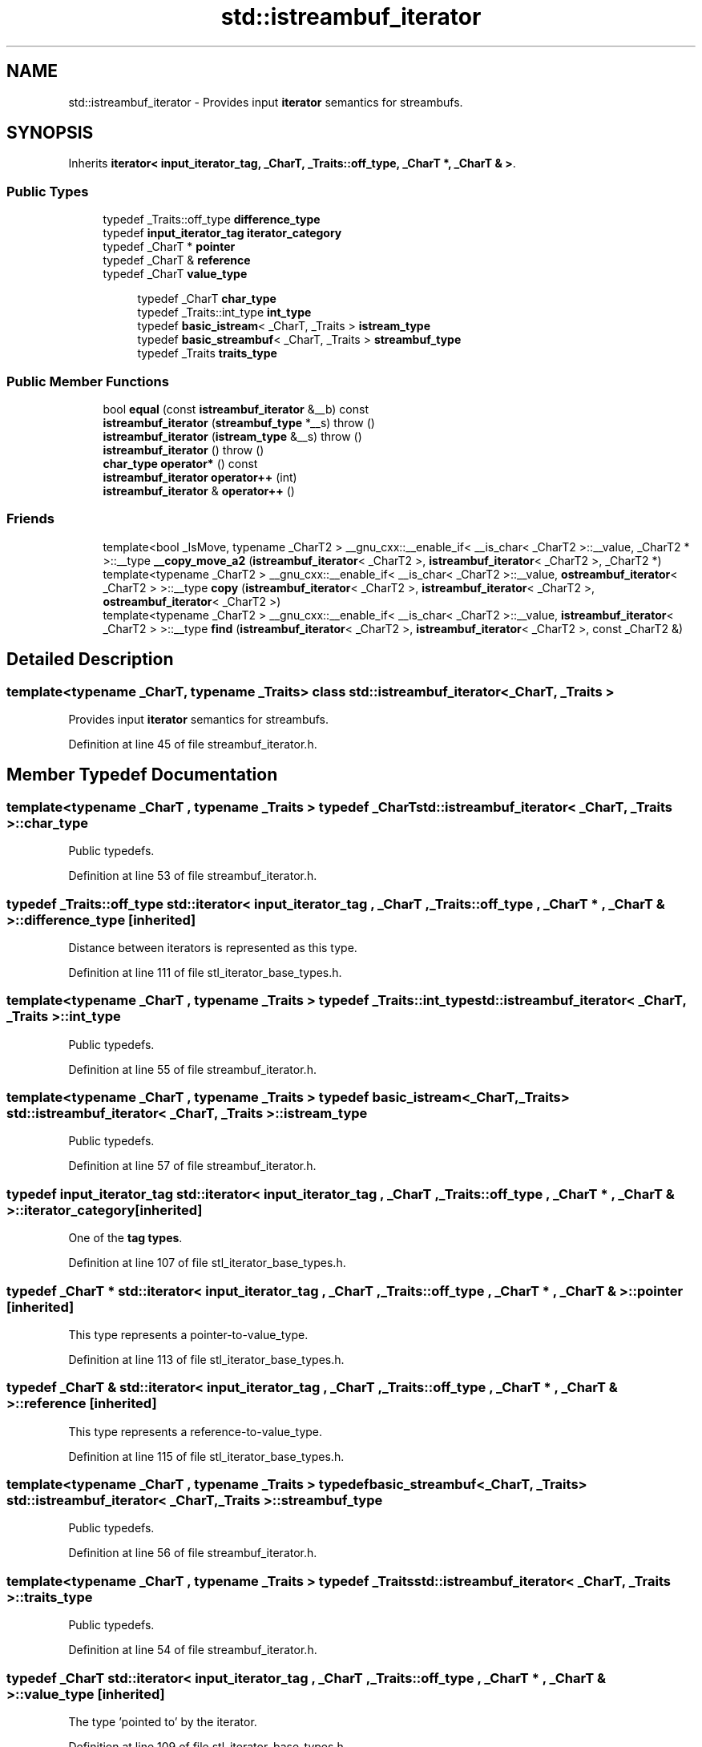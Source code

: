 .TH "std::istreambuf_iterator" 3 "21 Apr 2009" "libstdc++" \" -*- nroff -*-
.ad l
.nh
.SH NAME
std::istreambuf_iterator \- Provides input \fBiterator\fP semantics for streambufs.  

.PP
.SH SYNOPSIS
.br
.PP
Inherits \fBiterator< input_iterator_tag, _CharT, _Traits::off_type, _CharT *, _CharT & >\fP.
.PP
.SS "Public Types"

.in +1c
.ti -1c
.RI "typedef _Traits::off_type \fBdifference_type\fP"
.br
.ti -1c
.RI "typedef \fBinput_iterator_tag\fP \fBiterator_category\fP"
.br
.ti -1c
.RI "typedef _CharT * \fBpointer\fP"
.br
.ti -1c
.RI "typedef _CharT & \fBreference\fP"
.br
.ti -1c
.RI "typedef _CharT \fBvalue_type\fP"
.br
.in -1c
.PP
.RI "\fB\fP"
.br

.in +1c
.in +1c
.ti -1c
.RI "typedef _CharT \fBchar_type\fP"
.br
.ti -1c
.RI "typedef _Traits::int_type \fBint_type\fP"
.br
.ti -1c
.RI "typedef \fBbasic_istream\fP< _CharT, _Traits > \fBistream_type\fP"
.br
.ti -1c
.RI "typedef \fBbasic_streambuf\fP< _CharT, _Traits > \fBstreambuf_type\fP"
.br
.ti -1c
.RI "typedef _Traits \fBtraits_type\fP"
.br
.in -1c
.in -1c
.SS "Public Member Functions"

.in +1c
.ti -1c
.RI "bool \fBequal\fP (const \fBistreambuf_iterator\fP &__b) const "
.br
.ti -1c
.RI "\fBistreambuf_iterator\fP (\fBstreambuf_type\fP *__s)  throw ()"
.br
.ti -1c
.RI "\fBistreambuf_iterator\fP (\fBistream_type\fP &__s)  throw ()"
.br
.ti -1c
.RI "\fBistreambuf_iterator\fP ()  throw ()"
.br
.ti -1c
.RI "\fBchar_type\fP \fBoperator*\fP () const "
.br
.ti -1c
.RI "\fBistreambuf_iterator\fP \fBoperator++\fP (int)"
.br
.ti -1c
.RI "\fBistreambuf_iterator\fP & \fBoperator++\fP ()"
.br
.in -1c
.SS "Friends"

.in +1c
.ti -1c
.RI "template<bool _IsMove, typename _CharT2 > __gnu_cxx::__enable_if< __is_char< _CharT2 >::__value, _CharT2 * >::__type \fB__copy_move_a2\fP (\fBistreambuf_iterator\fP< _CharT2 >, \fBistreambuf_iterator\fP< _CharT2 >, _CharT2 *)"
.br
.ti -1c
.RI "template<typename _CharT2 > __gnu_cxx::__enable_if< __is_char< _CharT2 >::__value, \fBostreambuf_iterator\fP< _CharT2 > >::__type \fBcopy\fP (\fBistreambuf_iterator\fP< _CharT2 >, \fBistreambuf_iterator\fP< _CharT2 >, \fBostreambuf_iterator\fP< _CharT2 >)"
.br
.ti -1c
.RI "template<typename _CharT2 > __gnu_cxx::__enable_if< __is_char< _CharT2 >::__value, \fBistreambuf_iterator\fP< _CharT2 > >::__type \fBfind\fP (\fBistreambuf_iterator\fP< _CharT2 >, \fBistreambuf_iterator\fP< _CharT2 >, const _CharT2 &)"
.br
.in -1c
.SH "Detailed Description"
.PP 

.SS "template<typename _CharT, typename _Traits> class std::istreambuf_iterator< _CharT, _Traits >"
Provides input \fBiterator\fP semantics for streambufs. 
.PP
Definition at line 45 of file streambuf_iterator.h.
.SH "Member Typedef Documentation"
.PP 
.SS "template<typename _CharT , typename _Traits > typedef _CharT \fBstd::istreambuf_iterator\fP< _CharT, _Traits >::\fBchar_type\fP"
.PP
Public typedefs. 
.PP
Definition at line 53 of file streambuf_iterator.h.
.SS "typedef _Traits::off_type  \fBstd::iterator\fP< \fBinput_iterator_tag\fP , _CharT , _Traits::off_type , _CharT * , _CharT &  >::\fBdifference_type\fP\fC [inherited]\fP"
.PP
Distance between iterators is represented as this type. 
.PP
Definition at line 111 of file stl_iterator_base_types.h.
.SS "template<typename _CharT , typename _Traits > typedef _Traits::int_type \fBstd::istreambuf_iterator\fP< _CharT, _Traits >::\fBint_type\fP"
.PP
Public typedefs. 
.PP
Definition at line 55 of file streambuf_iterator.h.
.SS "template<typename _CharT , typename _Traits > typedef \fBbasic_istream\fP<_CharT, _Traits> \fBstd::istreambuf_iterator\fP< _CharT, _Traits >::\fBistream_type\fP"
.PP
Public typedefs. 
.PP
Definition at line 57 of file streambuf_iterator.h.
.SS "typedef \fBinput_iterator_tag\fP  \fBstd::iterator\fP< \fBinput_iterator_tag\fP , _CharT , _Traits::off_type , _CharT * , _CharT &  >::\fBiterator_category\fP\fC [inherited]\fP"
.PP
One of the \fBtag types\fP. 
.PP
Definition at line 107 of file stl_iterator_base_types.h.
.SS "typedef _CharT *  \fBstd::iterator\fP< \fBinput_iterator_tag\fP , _CharT , _Traits::off_type , _CharT * , _CharT &  >::\fBpointer\fP\fC [inherited]\fP"
.PP
This type represents a pointer-to-value_type. 
.PP
Definition at line 113 of file stl_iterator_base_types.h.
.SS "typedef _CharT &  \fBstd::iterator\fP< \fBinput_iterator_tag\fP , _CharT , _Traits::off_type , _CharT * , _CharT &  >::\fBreference\fP\fC [inherited]\fP"
.PP
This type represents a reference-to-value_type. 
.PP
Definition at line 115 of file stl_iterator_base_types.h.
.SS "template<typename _CharT , typename _Traits > typedef \fBbasic_streambuf\fP<_CharT, _Traits> \fBstd::istreambuf_iterator\fP< _CharT, _Traits >::\fBstreambuf_type\fP"
.PP
Public typedefs. 
.PP
Definition at line 56 of file streambuf_iterator.h.
.SS "template<typename _CharT , typename _Traits > typedef _Traits \fBstd::istreambuf_iterator\fP< _CharT, _Traits >::\fBtraits_type\fP"
.PP
Public typedefs. 
.PP
Definition at line 54 of file streambuf_iterator.h.
.SS "typedef _CharT  \fBstd::iterator\fP< \fBinput_iterator_tag\fP , _CharT , _Traits::off_type , _CharT * , _CharT &  >::\fBvalue_type\fP\fC [inherited]\fP"
.PP
The type 'pointed to' by the iterator. 
.PP
Definition at line 109 of file stl_iterator_base_types.h.
.SH "Constructor & Destructor Documentation"
.PP 
.SS "template<typename _CharT , typename _Traits > \fBstd::istreambuf_iterator\fP< _CharT, _Traits >::\fBistreambuf_iterator\fP ()  throw ()\fC [inline]\fP"
.PP
Construct end of input stream \fBiterator\fP. 
.PP
Definition at line 91 of file streambuf_iterator.h.
.SS "template<typename _CharT , typename _Traits > \fBstd::istreambuf_iterator\fP< _CharT, _Traits >::\fBistreambuf_iterator\fP (\fBistream_type\fP & __s)  throw ()\fC [inline]\fP"
.PP
Construct start of input stream \fBiterator\fP. 
.PP
Definition at line 95 of file streambuf_iterator.h.
.SS "template<typename _CharT , typename _Traits > \fBstd::istreambuf_iterator\fP< _CharT, _Traits >::\fBistreambuf_iterator\fP (\fBstreambuf_type\fP * __s)  throw ()\fC [inline]\fP"
.PP
Construct start of streambuf \fBiterator\fP. 
.PP
Definition at line 99 of file streambuf_iterator.h.
.SH "Member Function Documentation"
.PP 
.SS "template<typename _CharT , typename _Traits > bool \fBstd::istreambuf_iterator\fP< _CharT, _Traits >::equal (const \fBistreambuf_iterator\fP< _CharT, _Traits > & __b) const\fC [inline]\fP"
.PP
Return true both iterators are end or both are not end. 
.PP
Definition at line 155 of file streambuf_iterator.h.
.PP
References std::istreambuf_iterator< _CharT, _Traits >::_M_at_eof().
.SS "template<typename _CharT , typename _Traits > \fBchar_type\fP \fBstd::istreambuf_iterator\fP< _CharT, _Traits >::operator* () const\fC [inline]\fP"
.PP
Return the current character pointed to by \fBiterator\fP. This returns \fBstreambuf.sgetc()\fP. It cannot be assigned. NB: The result of \fBoperator*()\fP on an end of stream is undefined. 
.PP
Definition at line 106 of file streambuf_iterator.h.
.PP
References std::operator*().
.SS "template<typename _CharT , typename _Traits > \fBistreambuf_iterator\fP \fBstd::istreambuf_iterator\fP< _CharT, _Traits >::operator++ (int)\fC [inline]\fP"
.PP
Advance the \fBiterator\fP. Calls \fBstreambuf.sbumpc()\fP. 
.PP
Definition at line 135 of file streambuf_iterator.h.
.PP
References std::istreambuf_iterator< _CharT, _Traits >::_M_c, and std::basic_streambuf< _CharT, _Traits >::sbumpc().
.SS "template<typename _CharT , typename _Traits > \fBistreambuf_iterator\fP& \fBstd::istreambuf_iterator\fP< _CharT, _Traits >::operator++ ()\fC [inline]\fP"
.PP
Advance the \fBiterator\fP. Calls \fBstreambuf.sbumpc()\fP. 
.PP
Definition at line 120 of file streambuf_iterator.h.
.PP
References std::basic_streambuf< _CharT, _Traits >::sbumpc().

.SH "Author"
.PP 
Generated automatically by Doxygen for libstdc++ from the source code.
